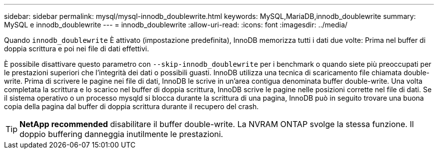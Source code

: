 ---
sidebar: sidebar 
permalink: mysql/mysql-innodb_doublewrite.html 
keywords: MySQL,MariaDB,innodb_doublewrite 
summary: MySQL e innodb_doublewrite 
---
= innodb_doublewrite
:allow-uri-read: 
:icons: font
:imagesdir: ../media/


[role="lead"]
Quando `innodb_doublewrite` È attivato (impostazione predefinita), InnoDB memorizza tutti i dati due volte: Prima nel buffer di doppia scrittura e poi nei file di dati effettivi.

È possibile disattivare questo parametro con `--skip-innodb_doublewrite` per i benchmark o quando siete più preoccupati per le prestazioni superiori che l'integrità dei dati o possibili guasti. InnoDB utilizza una tecnica di scaricamento file chiamata double-write. Prima di scrivere le pagine nei file di dati, InnoDB le scrive in un'area contigua denominata buffer double-write. Una volta completata la scrittura e lo scarico nel buffer di doppia scrittura, InnoDB scrive le pagine nelle posizioni corrette nel file di dati. Se il sistema operativo o un processo mysqld si blocca durante la scrittura di una pagina, InnoDB può in seguito trovare una buona copia della pagina dal buffer di doppia scrittura durante il recupero del crash.


TIP: *NetApp recommended* disabilitare il buffer double-write. La NVRAM ONTAP svolge la stessa funzione. Il doppio buffering danneggia inutilmente le prestazioni.

